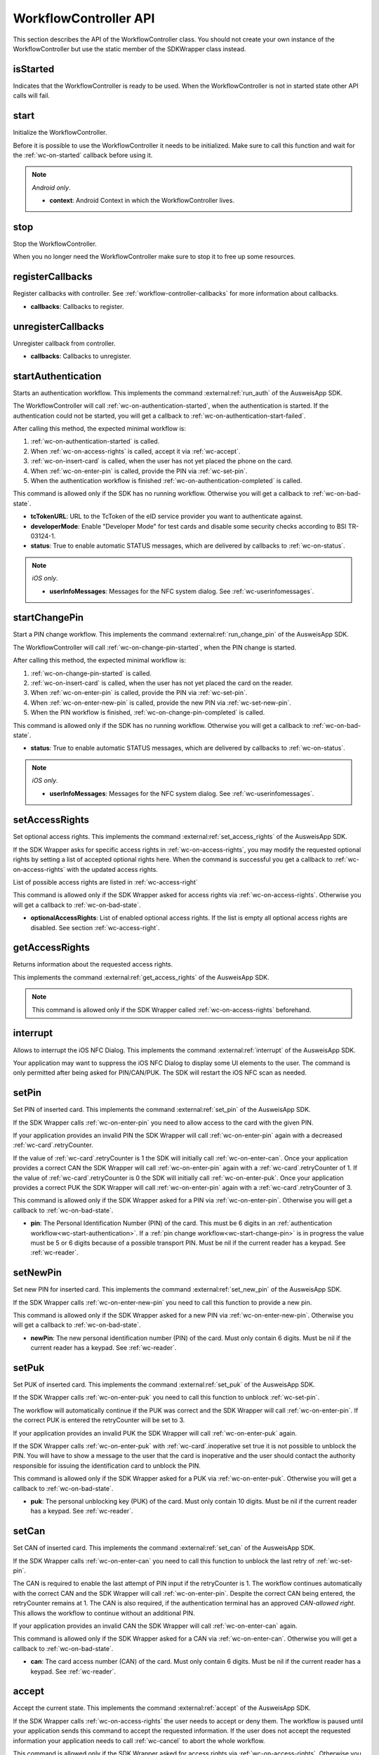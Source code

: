 .. _workflow-controller-api:

WorkflowController API
^^^^^^^^^^^^^^^^^^^^^^

This section describes the API of the WorkflowController class.
You should not create your own instance of the WorkflowController but use the static member of the
SDKWrapper class instead.

.. tabs::

  .. code-tab:: kotlin

    import com.governikus.ausweisapp.sdkwrapper.SDKWrapper.workflowController

  .. code-tab:: swift

    import AusweisApp2SDKWrapper

    let workflowController = AA2SDKWrapper.workflowController

.. _wc-is-started:

isStarted
---------

Indicates that the WorkflowController is ready to be used.
When the WorkflowController is not in started state other API calls will fail.

.. tabs::

  .. code-tab:: kotlin

    val isStarted: Boolean

  .. code-tab:: swift

    public var isStarted: Bool

.. _wc-start:

start
-----

Initialize the WorkflowController.

Before it is possible to use the WorkflowController it needs to be initialized.
Make sure to call this function and wait for the :ref:`wc-on-started` callback before using it.

.. note::
  *Android only*.

  - **context**:
    Android Context in which the WorkflowController lives.

.. tabs::

  .. code-tab:: kotlin

    fun start(context: Context)

  .. code-tab:: swift

    public func start()

.. _wc-stop:

stop
----

Stop the WorkflowController.

When you no longer need the WorkflowController make sure to stop it to free up some resources.

.. tabs::

  .. code-tab:: kotlin

    fun stop()

  .. code-tab:: swift

    public func stop()

.. _wc-register-callbacks:

registerCallbacks
-----------------

Register callbacks with controller.
See :ref:`workflow-controller-callbacks` for more information about callbacks.

- **callbacks**:
  Callbacks to register.

.. tabs::

  .. code-tab:: kotlin

    fun registerCallbacks(callbacks: WorkflowCallbacks)

  .. code-tab:: swift

    public func registerCallbacks(_ callbacks: WorkflowCallbacks)

.. _wc-unregister-callbacks:

unregisterCallbacks
-------------------

Unregister callback from controller.

- **callbacks**:
  Callbacks to unregister.

.. tabs::

  .. code-tab:: kotlin

    fun unregisterCallbacks(callbacks: WorkflowCallbacks)

  .. code-tab:: swift

    public func unregisterCallbacks(_ callbacks: WorkflowCallbacks)

.. _wc-start-authentication:

startAuthentication
-------------------

Starts an authentication workflow.
This implements the command :external:ref:`run_auth` of the AusweisApp SDK.

The WorkflowController will call :ref:`wc-on-authentication-started`,
when the authentication is started. If the authentication could not be started,
you will get a callback to :ref:`wc-on-authentication-start-failed`.

After calling this method, the expected minimal workflow is:

1. :ref:`wc-on-authentication-started` is called.
2. When :ref:`wc-on-access-rights` is called, accept it via :ref:`wc-accept`.
3. :ref:`wc-on-insert-card` is called, when the user has not yet placed the phone on the card.
4. When :ref:`wc-on-enter-pin` is called, provide the PIN via :ref:`wc-set-pin`.
5. When the authentication workflow is finished :ref:`wc-on-authentication-completed` is called.

This command is allowed only if the SDK has no running workflow.
Otherwise you will get a callback to :ref:`wc-on-bad-state`.

- **tcTokenURL**:
  URL to the TcToken of the eID service provider you want to authenticate against.

- **developerMode**:
  Enable "Developer Mode" for test cards and disable some security checks according to BSI TR-03124-1.

- **status**:
  True to enable automatic STATUS messages, which are delivered by callbacks to
  :ref:`wc-on-status`.

.. note::
  *iOS only*.

  - **userInfoMessages**:
    Messages for the NFC system dialog.
    See :ref:`wc-userinfomessages`.

.. tabs::

  .. code-tab:: kotlin

    fun startAuthentication(
      tcTokenUrl: Uri,
      developerMode: Boolean = false,
      status: Boolean = true)

  .. code-tab:: swift

    public func startAuthentication(
      withTcTokenUrl tcTokenUrl: URL,
      withDeveloperMode developerMode: Bool = false,
      withUserInfoMessages userInfoMessages: AA2UserInfoMessages? = nil,
      withStatusMsgEnabled status: Bool = true)

.. _wc-start-change-pin:

startChangePin
--------------

Start a PIN change workflow.
This implements the command :external:ref:`run_change_pin` of the AusweisApp SDK.

The WorkflowController will call :ref:`wc-on-change-pin-started`,
when the PIN change is started.

After calling this method, the expected minimal workflow is:

1. :ref:`wc-on-change-pin-started` is called.
2. :ref:`wc-on-insert-card` is called, when the user has not yet placed the card on the reader.
3. When :ref:`wc-on-enter-pin` is called, provide the PIN via :ref:`wc-set-pin`.
4. When :ref:`wc-on-enter-new-pin` is called, provide the new PIN via :ref:`wc-set-new-pin`.
5. When the PIN workflow is finished, :ref:`wc-on-change-pin-completed` is called.

This command is allowed only if the SDK has no running workflow.
Otherwise you will get a callback to :ref:`wc-on-bad-state`.

- **status**:
  True to enable automatic STATUS messages, which are delivered by callbacks to
  :ref:`wc-on-status`.

.. note::
  *iOS only*.

  - **userInfoMessages**:
    Messages for the NFC system dialog.
    See :ref:`wc-userinfomessages`.

.. tabs::

  .. code-tab:: kotlin

    fun startChangePin(status: Boolean = true)

  .. code-tab:: swift

    public func startChangePin(
      withUserInfoMessages userInfoMessages: AA2UserInfoMessages? = nil,
      withStatusMsgEnabled status: Bool = true)

.. _wc-set-access-rights:

setAccessRights
---------------

Set optional access rights.
This implements the command :external:ref:`set_access_rights` of the AusweisApp SDK.

If the SDK Wrapper asks for specific access rights in :ref:`wc-on-access-rights`,
you may modify the requested optional rights by setting a list of accepted optional rights here.
When the command is successful you get a callback to :ref:`wc-on-access-rights`
with the updated access rights.

List of possible access rights are listed in :ref:`wc-access-right`

This command is allowed only if the SDK Wrapper asked for access rights via :ref:`wc-on-access-rights`.
Otherwise you will get a callback to :ref:`wc-on-bad-state`.

- **optionalAccessRights**:
  List of enabled optional access rights.
  If the list is empty all optional access rights are disabled.
  See section :ref:`wc-access-right`.

.. tabs::

  .. code-tab:: kotlin

    fun setAccessRights(optionalAccessRights: List<AccessRight>)

  .. code-tab:: swift

    public func setAccessRights(_ optionalAccessRights: [AccessRight])

.. _wc-get-access-rights:

getAccessRights
---------------

Returns information about the requested access rights.

This implements the command :external:ref:`get_access_rights` of the AusweisApp SDK.

.. note::
  This command is allowed only if the SDK Wrapper called :ref:`wc-on-access-rights` beforehand.

.. tabs::

  .. code-tab:: kotlin

    fun getAccessRights()

  .. code-tab:: swift

    public func getAccessRights()

.. _wc-interrupt:

interrupt
---------

Allows to interrupt the iOS NFC Dialog.
This implements the command :external:ref:`interrupt` of the AusweisApp SDK.

Your application may want to suppress the iOS NFC Dialog to display some UI elements to the user.
The command is only permitted after being asked for PIN/CAN/PUK. The SDK will restart the iOS NFC scan as needed.

.. tabs::


  .. code-tab:: swift

    public func interrupt()

.. _wc-set-pin:

setPin
------

Set PIN of inserted card.
This implements the command :external:ref:`set_pin` of the AusweisApp SDK.

If the SDK Wrapper calls :ref:`wc-on-enter-pin` you need to allow access to the card with the given PIN.

If your application provides an invalid PIN the SDK Wrapper will call :ref:`wc-on-enter-pin`
again with a decreased :ref:`wc-card`.retryCounter.

If the value of :ref:`wc-card`.retryCounter is 1 the SDK will initially call :ref:`wc-on-enter-can`.
Once your application provides a correct CAN the SDK Wrapper will call :ref:`wc-on-enter-pin`
again with a :ref:`wc-card`.retryCounter of 1.
If the value of :ref:`wc-card`.retryCounter is 0 the SDK will initially call :ref:`wc-on-enter-puk`.
Once your application provides a correct PUK the SDK Wrapper will call :ref:`wc-on-enter-pin`
again with a :ref:`wc-card`.retryCounter of 3.

This command is allowed only if the SDK Wrapper asked for a PIN via :ref:`wc-on-enter-pin`.
Otherwise you will get a callback to :ref:`wc-on-bad-state`.

- **pin**:
  The Personal Identification Number (PIN) of the card.
  This must be 6 digits in an :ref:`authentication workflow<wc-start-authentication>`. If a
  :ref:`pin change workflow<wc-start-change-pin>` is in progress the value must
  be 5 or 6 digits because of a possible transport PIN.
  Must be nil if the current reader has a keypad. See :ref:`wc-reader`.

.. tabs::

  .. code-tab:: kotlin

    fun setPin(pin: String?)

  .. code-tab:: swift

    public func setPin(_ pin: String?)

.. _wc-set-new-pin:

setNewPin
---------

Set new PIN for inserted card.
This implements the command :external:ref:`set_new_pin` of the AusweisApp SDK.

If the SDK Wrapper calls :ref:`wc-on-enter-new-pin` you need to call this function to provide a new pin.

This command is allowed only if the SDK Wrapper asked for a new PIN via :ref:`wc-on-enter-new-pin`.
Otherwise you will get a callback to :ref:`wc-on-bad-state`.

- **newPin**:
  The new personal identification number (PIN) of the card.
  Must only contain 6 digits.
  Must be nil if the current reader has a keypad. See :ref:`wc-reader`.

.. tabs::

  .. code-tab:: kotlin

    fun setNewPin(newPin: String?)

  .. code-tab:: swift

    public func setNewPin(_ newPin: String?)

.. _wc-set-puk:

setPuk
------

Set PUK of inserted card.
This implements the command :external:ref:`set_puk` of the AusweisApp SDK.

If the SDK Wrapper calls :ref:`wc-on-enter-puk` you need to call this function to unblock :ref:`wc-set-pin`.

The workflow will automatically continue if the PUK was correct and the SDK Wrapper will call :ref:`wc-on-enter-pin`.
If the correct PUK is entered the retryCounter will be set to 3.

If your application provides an invalid PUK the SDK Wrapper will call :ref:`wc-on-enter-puk` again.

If the SDK Wrapper calls :ref:`wc-on-enter-puk` with :ref:`wc-card`.inoperative set true it is not possible to unblock
the PIN.
You will have to show a message to the user that the card is inoperative and the user should
contact the authority responsible for issuing the identification card to unblock the PIN.

This command is allowed only if the SDK Wrapper asked for a PUK via :ref:`wc-on-enter-puk`.
Otherwise you will get a callback to :ref:`wc-on-bad-state`.

- **puk**:
  The personal unblocking key (PUK) of the card.
  Must only contain 10 digits.
  Must be nil if the current reader has a keypad. See :ref:`wc-reader`.

.. tabs::

  .. code-tab:: kotlin

    fun setPuk(puk: String?)

  .. code-tab:: swift

    public func setPuk(_ puk: String?)

.. _wc-set-can:

setCan
------

Set CAN of inserted card.
This implements the command :external:ref:`set_can` of the AusweisApp SDK.

If the SDK Wrapper calls :ref:`wc-on-enter-can` you need to call this function
to unblock the last retry of :ref:`wc-set-pin`.

The CAN is required to enable the last attempt of PIN input if the retryCounter is 1.
The workflow continues automatically with the correct CAN and the SDK Wrapper will call :ref:`wc-on-enter-pin`.
Despite the correct CAN being entered, the retryCounter remains at 1.
The CAN is also required, if the authentication terminal has an approved *CAN-allowed right*.
This allows the workflow to continue without an additional PIN.

If your application provides an invalid CAN the SDK Wrapper will call :ref:`wc-on-enter-can` again.

This command is allowed only if the SDK Wrapper asked for a CAN via :ref:`wc-on-enter-can`.
Otherwise you will get a callback to :ref:`wc-on-bad-state`.

- **can**:
  The card access number (CAN) of the card.
  Must only contain 6 digits.
  Must be nil if the current reader has a keypad. See :ref:`wc-reader`.

.. tabs::

  .. code-tab:: kotlin

    fun setCan(can: String?)

  .. code-tab:: swift

    public func setCan(_ can: String?)

.. _wc-accept:

accept
------

Accept the current state.
This implements the command :external:ref:`accept` of the AusweisApp SDK.

If the SDK Wrapper calls :ref:`wc-on-access-rights` the user needs to accept or deny them.
The workflow is paused until your application sends this command to accept the requested information.
If the user does not accept the requested information your application needs to call :ref:`wc-cancel` to abort the
whole workflow.

This command is allowed only if the SDK Wrapper asked for access rights via :ref:`wc-on-access-rights`.
Otherwise you will get a callback to :ref:`wc-on-bad-state`.

Note: This accepts the requested access rights as well as the provider's certificate since it is not possible to
accept one without the other.

.. tabs::

  .. code-tab:: kotlin

    fun accept()

  .. code-tab:: swift

    public func accept()

.. _wc-cancel:

cancel
------

Cancel the running workflow.
This implements the command :external:ref:`cancel` of the AusweisApp SDK.

If your application sends this command the SDK will cancel the workflow.
You may send this command in any state of a running workflow to abort it.

.. tabs::

  .. code-tab:: kotlin

    fun cancel()

  .. code-tab:: swift

    public func cancel()

.. _wc-continue-workflow:

continueWorkflow
----------------

Resumes the workflow after a callback to :ref:`wc-on-pause`.
This implements the command :external:ref:`continue_cmd` of the AusweisApp SDK.

.. tabs::

  .. code-tab:: kotlin

    fun continueWorkflow()

  .. code-tab:: swift

    public func continueWorkflow()

.. _wc-get-certificate:

getCertificate
--------------

Request the certificate of current authentication.
This implements the command :external:ref:`get_certificate` of the AusweisApp SDK.

The SDK Wrapper will call :ref:`wc-on-certificate` as an answer.

.. tabs::

  .. code-tab:: kotlin

    fun getCertificate()

  .. code-tab:: swift

    public func getCertificate()

.. _wc-set-card:

setCard
-------

Insert "virtual" card.

- **name**:
  Name of reader with a Card that shall be used.

- **simulator**:
  Optional specific Filesystem data for Simulator reader.
  See :ref:`wc-simulator`.

.. tabs::

  .. code-tab:: kotlin

    fun setCard(name: String, simulator: Simulator? = nil)

  .. code-tab:: swift

    public func setCard(name: String, simulator: Simulator? = nil)

.. _wc-get-status:

getStatus
---------

Request information about the current workflow and state of SDK.
This implements the command :external:ref:`get_status` of the AusweisApp SDK.

The SDK Wrapper will call :ref:`wc-on-status` as an answer.

.. tabs::

  .. code-tab:: kotlin

    fun getStatus()

  .. code-tab:: swift

    public func getStatus()

.. _wc-get-info:

getInfo
-------

Provides information about the employed AusweisApp.
This implements the command :external:ref:`get_info` of the AusweisApp SDK.

The SDK Wrapper will call WorkflowCallbacks.onInfo() as an answer.

.. tabs::

  .. code-tab:: kotlin

    fun getInfo()

  .. code-tab:: swift

    public func getInfo()

.. _wc-get-reader:

getReader
---------

Returns information about the requested reader.
This implements the command :external:ref:`get_reader` of the AusweisApp SDK.

If you explicitly want to ask for information of a known reader name you can request it with this command.

The SDK Wrapper will call :ref:`wc-on-reader` as an answer.

- **name**:
  Name of the reader.

.. tabs::

  .. code-tab:: kotlin

    fun getReader(name: String)

  .. code-tab:: swift

    public func getReader(name: String)

.. _wc-get-reader-list:

getReaderList
-------------

Returns information about all connected readers.
This implements the command :external:ref:`get_reader_list` of the AusweisApp SDK.

If you explicitly want to ask for information of all connected readers you can request it with this command.

The SDK Wrapper will call :ref:`wc-on-reader-list` as an answer.

.. tabs::

  .. code-tab:: kotlin

    fun getReaderList()

  .. code-tab:: swift

    public func getReaderList()

.. _wc-on-nfc-tag-detected:

onNfcTagDetected
----------------

**Android only**

Pass a detected NFC tag to the WorkflowController

Since only a foreground application can detect NFC tags,
you need to pass them to the SDK for it to handle detected ID cards.

See :ref:`workflow-controller-nfc-foreground-dispatcher`

- **tag**:
  Detected ID card. ISO-DEP (ISO 14443-4) NFC tag

.. code-block:: kotlin

  fun onNfcTagDetected(tag: Tag)
